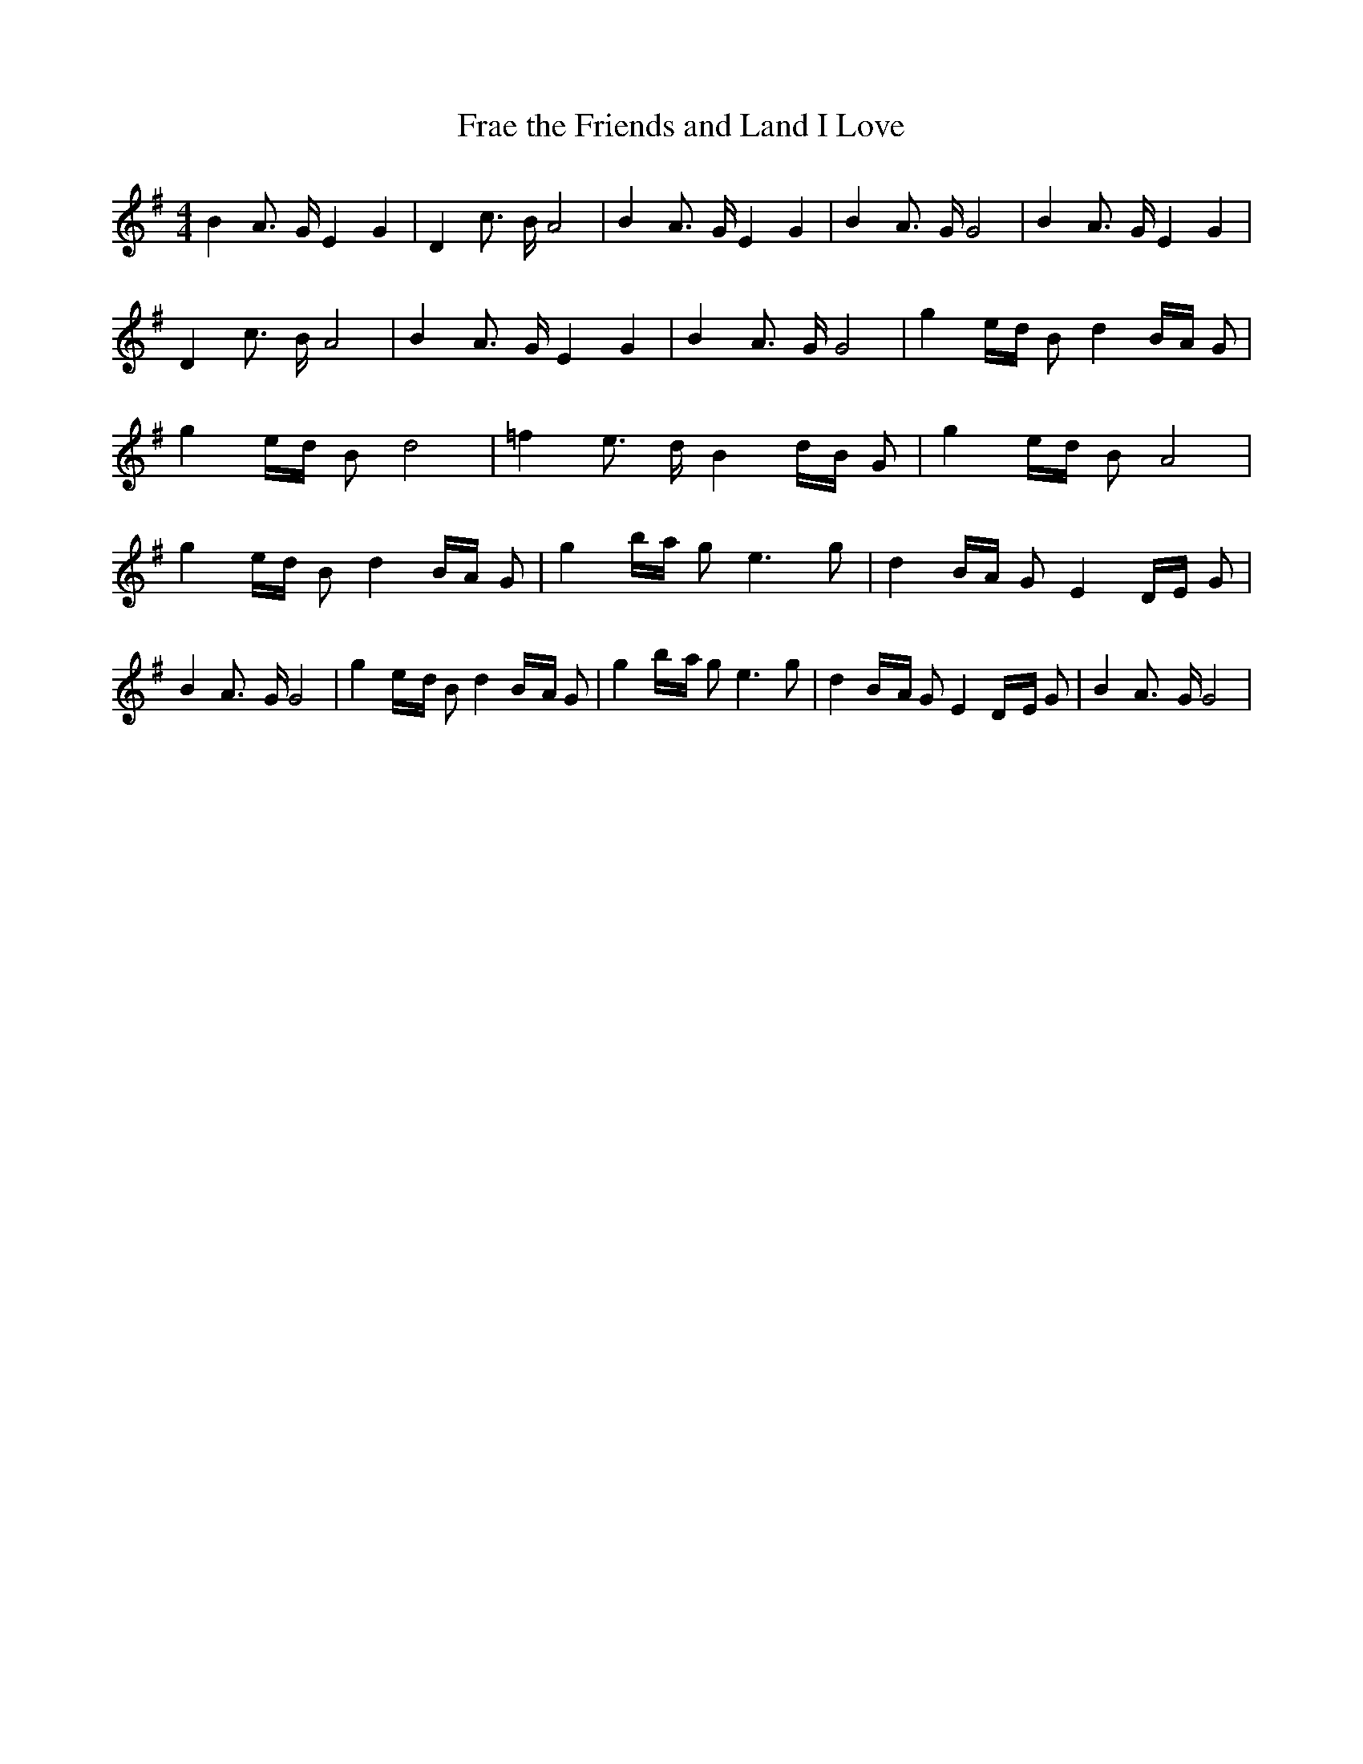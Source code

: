 % Generated more or less automatically by swtoabc by Erich Rickheit KSC
X:1
T:Frae the Friends and Land I Love
M:4/4
L:1/16
K:G
 B4 A3- G E4 G4| D4 c3- B A8| B4 A3- G E4 G4| B4 A3- G G8| B4 A3- G E4 G4|\
 D4 c3- B A8| B4 A3- G E4 G4| B4 A3- G G8| g4e-d B2 d4B-A G2| g4e-d B2 d8|\
 =f4 e3- d B4d-B G2| g4e-d B2 A8| g4e-d B2 d4B-A G2| g4b-a g2 e6 g2|\
 d4B-A G2 E4D-E G2| B4 A3- G G8| g4e-d B2 d4B-A G2| g4b-a g2 e6 g2|\
 d4B-A G2 E4D-E G2| B4 A3- G G8|

